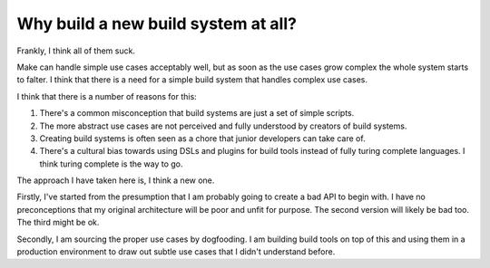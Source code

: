 Why build a new build system at all?
====================================

Frankly, I think all of them suck.

Make can handle simple use cases acceptably well, but as soon as the use cases grow complex the whole system starts to falter. I think that there is a need for a simple build system that handles complex use cases.

I think that there is a number of reasons for this:

1. There's a common misconception that build systems are just a set of simple scripts.
2. The more abstract use cases are not perceived and fully understood by creators of build systems.
3. Creating build systems is often seen as a chore that junior developers can take care of.
4. There's a cultural bias towards using DSLs and plugins for build tools instead of fully turing complete languages. I think turing complete is the way to go.

The approach I have taken here is, I think a new one.

Firstly, I've started from the presumption that I am probably going to create a bad API to begin with. I have no preconceptions that my original architecture will be poor and unfit for purpose. The second version will likely be bad too. The third might be ok.

Secondly, I am sourcing the proper use cases by dogfooding. I am building build tools on top of this and using them in a production environment to draw out subtle use cases that I didn't understand before.
